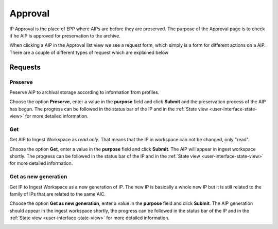 .. _approval:

**********
Approval
**********

IP Approval is the place of EPP where AIPs are before they are preserved.
The purpose of the Approval page is to check if he AIP is approved for
preservation to the archive.

When clicking a AIP in the Approval list view we see
a request form, which simply is a form for different actions on a AIP.
There are a couple of different types of request which are explained below

.. image:: images/request_form_approval.png

.. _approval-requests:

Requests
========

Preserve
--------

Peserve AIP to archival storage according to information from profiles.

Choose the option **Preserve**, enter a value in the **purpose** field
and click **Submit** and the preservation process of the AIP has begun.
The progress can be followed in the status bar of the IP and in the
:ref:`State view <user-interface-state-view>` for more detailed information.

.. image:: images/request_form_preserve.png

Get
---

Get AIP to Ingest Workspace as `read only`.
That means that the IP in workspace can not be changed, only "read".

Choose the option **Get**, enter a value in the **purpose**
field and click **Submit**. The AIP will appear in ingest workspace shortly.
The progress can be followed in the status bar of the IP and in the
:ref:`State view <user-interface-state-view>` for more detailed information.

.. image:: images/request_form_get.png

Get as new generation
---------------------

Get IP to Ingest Workspace as a new generation of IP.
The new IP is basically a whole new IP but it is still related to the
family of IPs that are related to the same AIC.

Choose the option **Get as new generation**, enter a value in the
**purpose** field and click **Submit**. The AIP generation should
appear in the ingest workspace shortly, the progress can be followed
in the status bar of the IP and in the
:ref:`State view <user-interface-state-view>` for more detailed information.

.. image:: images/request_form_get_as_new.png
